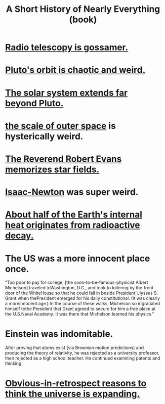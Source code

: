 :PROPERTIES:
:ID:       66a24ba5-b9d1-411a-bd9d-708190474bca
:END:
#+title: A Short History of Nearly Everything (book)
* [[id:c918667b-d1e8-44e1-ad47-0fec4d4cba84][Radio telescopy is gossamer.]]
* [[id:09a847d2-8414-48b4-a2ae-2422c64276c3][Pluto's orbit is chaotic and weird.]]
* [[id:6b07ee85-287c-40e1-9fd5-3b41519c04a6][The solar system extends far beyond Pluto.]]
* [[id:29905c6e-2c87-4fbc-a57a-50e27225b99b][the scale of outer space]] is hysterically weird.
* [[id:ca7689af-5d18-4373-9424-4d6c6116e1cd][The Reverend Robert Evans memorizes star fields.]]
* [[id:b6868add-aa4b-4b83-8a5b-dfea2aec27e0][Isaac-Newton]] was super weird.
* [[id:9c231b57-cc93-4e4d-a4bd-b69d447aa8b1][About half of the Earth's internal heat originates from radioactive decay.]]
* The US was a more innocent place once.
  "Too poor to pay for college, [the soon-to-be-famous-physicist Albert Michelson] traveled toWashington, D.C., and took to loitering by the front door of the WhiteHouse so that he could fall in beside President Ulysses S. Grant when thePresident emerged for his daily constitutional. (It was clearly a moreinnocent age.) In the course of these walks, Michelson so ingratiated himself tothe President that Grant agreed to secure for him a free place at the U.S.Naval Academy. It was there that Michelson learned his physics."
* Einstein was indomitable.
  After proving that atoms exist (via Brownian motion predictions) and producing the theory of relativity, he was rejected as a university professor, then rejected as a high school teacher. He continued examining patents and thinking.
* [[id:7b66ed16-90b6-496a-9568-e1816c9dbc20][Obvious-in-retrospect reasons to think the universe is expanding.]]
